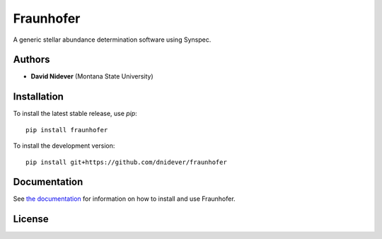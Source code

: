 
Fraunhofer
==================

A generic stellar abundance determination software using Synspec.

Authors
-------

- **David Nidever** (Montana State University)

Installation
------------

To install the latest stable release, use `pip`::

    pip install fraunhofer

To install the development version::

    pip install git+https://github.com/dnidever/fraunhofer

Documentation
-------------

.. image:: https://readthedocs.org/projects/fraunhofer/badge/?version=latest
        :target: http://fraunhofer.readthedocs.io/

See `the documentation <http://fraunhofer.readthedocs.io>`_ for information on how
to install and use Fraunhofer.

License
-------

.. image:: http://img.shields.io/badge/license-MIT-blue.svg?style=flat
        :target: https://github.com/dnidever/fraunhofer/blob/main/LICENSE
